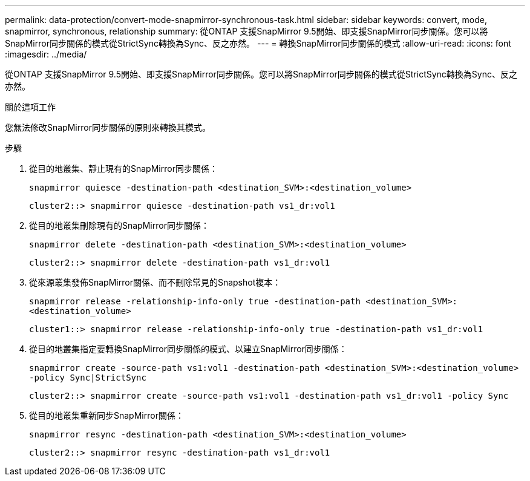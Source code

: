---
permalink: data-protection/convert-mode-snapmirror-synchronous-task.html 
sidebar: sidebar 
keywords: convert, mode, snapmirror, synchronous, relationship 
summary: 從ONTAP 支援SnapMirror 9.5開始、即支援SnapMirror同步關係。您可以將SnapMirror同步關係的模式從StrictSync轉換為Sync、反之亦然。 
---
= 轉換SnapMirror同步關係的模式
:allow-uri-read: 
:icons: font
:imagesdir: ../media/


[role="lead"]
從ONTAP 支援SnapMirror 9.5開始、即支援SnapMirror同步關係。您可以將SnapMirror同步關係的模式從StrictSync轉換為Sync、反之亦然。

.關於這項工作
您無法修改SnapMirror同步關係的原則來轉換其模式。

.步驟
. 從目的地叢集、靜止現有的SnapMirror同步關係：
+
`snapmirror quiesce -destination-path <destination_SVM>:<destination_volume>`

+
[listing]
----
cluster2::> snapmirror quiesce -destination-path vs1_dr:vol1
----
. 從目的地叢集刪除現有的SnapMirror同步關係：
+
`snapmirror delete -destination-path <destination_SVM>:<destination_volume>`

+
[listing]
----
cluster2::> snapmirror delete -destination-path vs1_dr:vol1
----
. 從來源叢集發佈SnapMirror關係、而不刪除常見的Snapshot複本：
+
`snapmirror release -relationship-info-only true -destination-path <destination_SVM>:<destination_volume>`

+
[listing]
----
cluster1::> snapmirror release -relationship-info-only true -destination-path vs1_dr:vol1
----
. 從目的地叢集指定要轉換SnapMirror同步關係的模式、以建立SnapMirror同步關係：
+
`snapmirror create -source-path vs1:vol1 -destination-path <destination_SVM>:<destination_volume> -policy Sync|StrictSync`

+
[listing]
----
cluster2::> snapmirror create -source-path vs1:vol1 -destination-path vs1_dr:vol1 -policy Sync
----
. 從目的地叢集重新同步SnapMirror關係：
+
`snapmirror resync -destination-path <destination_SVM>:<destination_volume>`

+
[listing]
----
cluster2::> snapmirror resync -destination-path vs1_dr:vol1
----

